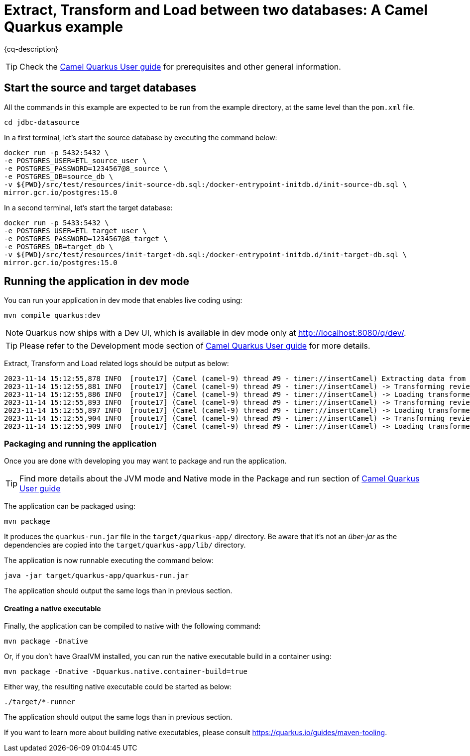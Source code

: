 = Extract, Transform and Load between two databases: A Camel Quarkus example
:cq-example-description: An example that shows how to extract, transform and load between two databases

{cq-description}

TIP: Check the https://camel.apache.org/camel-quarkus/latest/first-steps.html[Camel Quarkus User guide] for prerequisites
and other general information.

== Start the source and target databases

All the commands in this example are expected to be run from the example directory, at the same level than the `pom.xml` file.
[source,shell]
----
cd jdbc-datasource
----

In a first terminal, let's start the source database by executing the command below:

[source,shell]
----
docker run -p 5432:5432 \
-e POSTGRES_USER=ETL_source_user \
-e POSTGRES_PASSWORD=1234567@8_source \
-e POSTGRES_DB=source_db \
-v ${PWD}/src/test/resources/init-source-db.sql:/docker-entrypoint-initdb.d/init-source-db.sql \
mirror.gcr.io/postgres:15.0
----

In a second terminal, let's start the target database:

[source,shell]
----
docker run -p 5433:5432 \
-e POSTGRES_USER=ETL_target_user \
-e POSTGRES_PASSWORD=1234567@8_target \
-e POSTGRES_DB=target_db \
-v ${PWD}/src/test/resources/init-target-db.sql:/docker-entrypoint-initdb.d/init-target-db.sql \
mirror.gcr.io/postgres:15.0
----

== Running the application in dev mode

You can run your application in dev mode that enables live coding using:

[source,shell]
----
mvn compile quarkus:dev
----

[NOTE]
====
Quarkus now ships with a Dev UI, which is available in dev mode only at http://localhost:8080/q/dev/.
====

TIP: Please refer to the Development mode section of
https://camel.apache.org/camel-quarkus/latest/first-steps.html#_development_mode[Camel Quarkus User guide] for more details.

Extract, Transform and Load related logs should be output as below:

[source,shell]
----
2023-11-14 15:12:55,878 INFO  [route17] (Camel (camel-9) thread #9 - timer://insertCamel) Extracting data from source database
2023-11-14 15:12:55,881 INFO  [route17] (Camel (camel-9) thread #9 - timer://insertCamel) -> Transforming review for hotel 'Grand Hotel'
2023-11-14 15:12:55,886 INFO  [route17] (Camel (camel-9) thread #9 - timer://insertCamel) -> Loading transformed data in target database
2023-11-14 15:12:55,893 INFO  [route17] (Camel (camel-9) thread #9 - timer://insertCamel) -> Transforming review for hotel 'Middle Hotel'
2023-11-14 15:12:55,897 INFO  [route17] (Camel (camel-9) thread #9 - timer://insertCamel) -> Loading transformed data in target database
2023-11-14 15:12:55,904 INFO  [route17] (Camel (camel-9) thread #9 - timer://insertCamel) -> Transforming review for hotel 'Small Hotel'
2023-11-14 15:12:55,909 INFO  [route17] (Camel (camel-9) thread #9 - timer://insertCamel) -> Loading transformed data in target database
----

=== Packaging and running the application

Once you are done with developing you may want to package and run the application.

TIP: Find more details about the JVM mode and Native mode in the Package and run section of
https://camel.apache.org/camel-quarkus/latest/first-steps.html#_package_and_run_the_application[Camel Quarkus User guide]

The application can be packaged using:

[source,shell]
----
mvn package
----

It produces the `quarkus-run.jar` file in the `target/quarkus-app/` directory.
Be aware that it’s not an  _über-jar_  as the dependencies are copied into the `target/quarkus-app/lib/` directory.

The application is now runnable executing the command below:

[source,shell]
----
java -jar target/quarkus-app/quarkus-run.jar
----

The application should output the same logs than in previous section.

==== Creating a native executable

Finally, the application can be compiled to native with the following command:

[source,shell]
----
mvn package -Dnative
----

Or, if you don't have GraalVM installed, you can run the native executable build in a container using: 

[source,shell]
----
mvn package -Dnative -Dquarkus.native.container-build=true
----

Either way, the resulting native executable could be started as below:

[source,shell]
----
./target/*-runner
----

The application should output the same logs than in previous section.

If you want to learn more about building native executables, please consult https://quarkus.io/guides/maven-tooling.